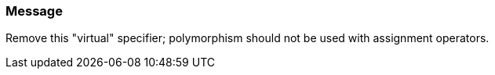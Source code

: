 === Message

Remove this "virtual" specifier; polymorphism should not be used with assignment operators.

